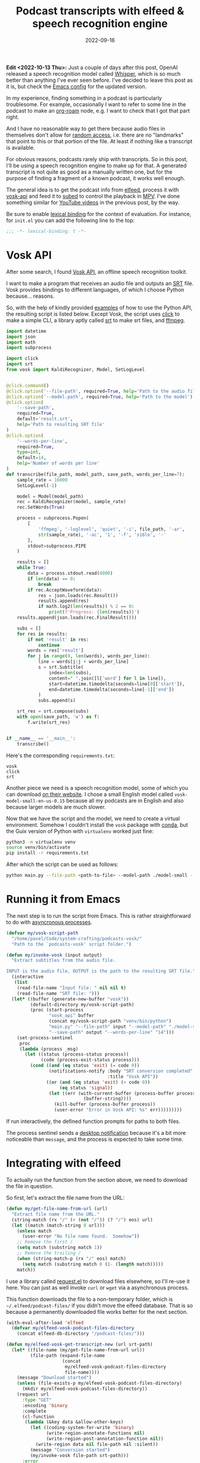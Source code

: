 #+HUGO_SECTION: posts
#+HUGO_BASE_DIR: ../
#+TITLE: Podcast transcripts with elfeed & speech recognition engine
#+DATE: 2022-09-16
#+HUGO_TAGS: emacs
#+HUGO_TAGS: elfeed
#+HUGO_DRAFT: false

*Edit <2022-10-13 Thu>:* Just a couple of days after this post, OpenAI released a speech recognition model called [[https://openai.com/blog/whisper/][Whisper]], which is so much better than anything I've ever seen before. I've decided to leave this post as it is, but check the [[https://sqrtminusone.xyz/configs/emacs/#podcast-transcripts][Emacs config]] for the updated version.

In my experience, finding something in a podcast is particularly troublesome. For example, occasionally I want to refer to some line in the podcast to make an [[https://github.com/org-roam/org-roam][org-roam]] node, e.g. I want to check that I got that part right.

And I have no reasonable way to get there because audio files in themselves don't allow for [[https://en.wikipedia.org/wiki/Random_access][random access]], i.e. there are no "landmarks" that point to this or that portion of the file. At least if nothing like a transcript is available.

For obvious reasons, podcasts rarely ship with transcripts. So in this post, I'll be using a speech recognition engine to make up for that. A generated transcript is not quite as good as a manually written one, but for the purpose of finding a fragment of a known podcast, it works well enough.

[[./static/images/vosk/img.png]]

The general idea is to get the podcast info from [[https://github.com/skeeto/elfeed][elfeed]], process it with [[https://github.com/alphacep/vosk-api][vosk-api]] and feed it to [[https://github.com/sachac/subed][subed]] to control the playback in [[https://mpv.io/][MPV]]. I've done something similar for [[https://sqrtminusone.xyz/posts/2022-05-09-pdf/#youtube-transcripts][YouTube videos]] in the previous post, by the way.

Be sure to enable [[https://www.gnu.org/software/emacs/manual/html_node/elisp/Lexical-Binding.html][lexical binding]] for the context of evaluation. For instance, for =init.el= you can add the following line to the top:
#+begin_src emacs-lisp
;;; -*- lexical-binding: t -*-
#+end_src

* Vosk API
After some search, I found [[https://github.com/alphacep/vosk-api][Vosk API]], an offline speech recognition toolkit.

I want to make a program that receives an audio file and outputs an [[https://en.wikipedia.org/wiki/SubRip][SRT]] file. Vosk provides bindings to different languages, of which I choose Python because... reasons.

So, with the help of kindly provided [[https://github.com/alphacep/vosk-api/tree/master/python/example][examples]] of how to use the Python API, the resulting script is listed below. Except Vosk, the script uses [[https://click.palletsprojects.com/en/8.1.x/][click]] to make a simple CLI, a library aptly called [[https://github.com/cdown/srt][srt]] to make srt files, and [[https://ffmpeg.org/][ffmpeg]].

#+begin_src python
import datetime
import json
import math
import subprocess

import click
import srt
from vosk import KaldiRecognizer, Model, SetLogLevel


@click.command()
@click.option('--file-path', required=True, help='Path to the audio file')
@click.option('--model-path', required=True, help='Path to the model')
@click.option(
    '--save-path',
    required=True,
    default='result.srt',
    help='Path to resulting SRT file'
)
@click.option(
    '--words-per-line',
    required=True,
    type=int,
    default=14,
    help='Number of words per line'
)
def transcribe(file_path, model_path, save_path, words_per_line=7):
    sample_rate = 16000
    SetLogLevel(-1)

    model = Model(model_path)
    rec = KaldiRecognizer(model, sample_rate)
    rec.SetWords(True)

    process = subprocess.Popen(
        [
            'ffmpeg', '-loglevel', 'quiet', '-i', file_path, '-ar',
            str(sample_rate), '-ac', '1', '-f', 's16le', '-'
        ],
        stdout=subprocess.PIPE
    )

    results = []
    while True:
        data = process.stdout.read(4000)
        if len(data) == 0:
            break
        if rec.AcceptWaveform(data):
            res = json.loads(rec.Result())
            results.append(res)
            if math.log2(len(results)) % 2 == 0:
                print(f'Progress: {len(results)}')
    results.append(json.loads(rec.FinalResult()))

    subs = []
    for res in results:
        if not 'result' in res:
            continue
        words = res['result']
        for j in range(0, len(words), words_per_line):
            line = words[j:j + words_per_line]
            s = srt.Subtitle(
                index=len(subs),
                content=" ".join([l['word'] for l in line]),
                start=datetime.timedelta(seconds=line[0]['start']),
                end=datetime.timedelta(seconds=line[-1]['end'])
            )
            subs.append(s)

    srt_res = srt.compose(subs)
    with open(save_path, 'w') as f:
        f.write(srt_res)


if __name__ == '__main__':
    transcribe()
#+end_src

Here's the corresponding =requirements.txt=:
#+begin_src text
vosk
click
srt
#+end_src

Another piece we need is a speech recognition model, some of which you can download [[https://alphacephei.com/vosk/models][on their website]]. I chose a small English model called =vosk-model-small-en-us-0.15= because all my podcasts are in English and also because larger models are much slower.

Now that we have the script and the model, we need to create a virtual environment. Somehow I couldn't install the =vosk= package with [[https://docs.conda.io/en/latest/][conda]], but the Guix version of Python with =virtualenv= worked just fine:
#+begin_src bash :eval no
python3 -m virtualenv venv
source venv/bin/activate
pip install -r requirements.txt
#+end_src

After which the script can be used as follows:
#+begin_src bash
python main.py --file-path <path-to-file> --model-path ./model-small --save-path <path-to-subtitles-file>.srt
#+end_src

* Running it from Emacs
The next step is to run the script from Emacs. This is rather straightforward to do with [[https://www.gnu.org/software/emacs/manual/html_node/elisp/Asynchronous-Processes.html][asyncronous processes]].

#+begin_src emacs-lisp
(defvar my/vosk-script-path
  "/home/pavel/Code/system-crafting/podcasts-vosk/"
  "Path to the `podcasts-vosk' script folder.")

(defun my/invoke-vosk (input output)
  "Extract subtitles from the audio file.

INPUT is the audio file, OUTPUT is the path to the resulting SRT file."
  (interactive
   (list
    (read-file-name "Input file: " nil nil t)
    (read-file-name "SRT file: ")))
  (let* ((buffer (generate-new-buffer "vosk"))
         (default-directory my/vosk-script-path)
         (proc (start-process
                "vosk_api" buffer
                (concat my/vosk-script-path "venv/bin/python")
                "main.py" "--file-path" input "--model-path" "./model-small"
                "--save-path" output "--words-per-line" "14")))
    (set-process-sentinel
     proc
     (lambda (process _msg)
       (let ((status (process-status process))
             (code (process-exit-status process)))
         (cond ((and (eq status 'exit) (= code 0))
                (notifications-notify :body "SRT conversion completed"
                                      :title "Vosk API"))
               ((or (and (eq status 'exit) (> code 0))
                    (eq status 'signal))
                (let ((err (with-current-buffer (process-buffer process)
                             (buffer-string))))
                  (kill-buffer (process-buffer process))
                  (user-error "Error in Vosk API: %s" err)))))))))
#+end_src

If run interactively, the defined function prompts for paths to both files.

The process sentinel sends a [[https://www.gnu.org/software/emacs/manual/html_node/elisp/Desktop-Notifications.html][desktop notification]] because it's a bit more noticeable than =message=, and the process is expected to take some time.

* Integrating with elfeed
To actually run the function from the section above, we need to download the file in question.

So first, let's extract the file name from the URL:
#+begin_src emacs-lisp
(defun my/get-file-name-from-url (url)
  "Extract file name from the URL."
  (string-match (rx "/" (+ (not "/")) (? "/") eos) url)
  (let ((match (match-string 0 url)))
    (unless match
      (user-error "No file name found.  Somehow"))
    ;; Remove the first /
    (setq match (substring match 1))
    ;; Remove the trailing /
    (when (string-match-p (rx "/" eos) match)
      (setq match (substring match 0 (1- (length match)))))
    match))
#+end_src

I use a library called [[https://github.com/tkf/emacs-request][request.el]] to download files elsewhere, so I'll re-use it here. You can just as well invoke =curl= or =wget= via a asynchronous process.

This function downloads the file to a non-temporary folder, which is =~/.elfeed/podcast-files/= if you didn't move the elfeed database. That is so because a permanently downloaded file works better for the next section.

#+begin_src emacs-lisp
(with-eval-after-load 'elfeed
  (defvar my/elfeed-vosk-podcast-files-directory
    (concat elfeed-db-directory "/podcast-files/")))

(defun my/elfeed-vosk-get-transcript-new (url srt-path)
  (let* ((file-name (my/get-file-name-from-url url))
         (file-path (expand-file-name
                     (concat
                      my/elfeed-vosk-podcast-files-directory
                      file-name))))
    (message "Download started")
    (unless (file-exists-p my/elfeed-vosk-podcast-files-directory)
      (mkdir my/elfeed-vosk-podcast-files-directory))
    (request url
      :type "GET"
      :encoding 'binary
      :complete
      (cl-function
       (lambda (&key data &allow-other-keys)
         (let ((coding-system-for-write 'binary)
               (write-region-annotate-functions nil)
               (write-region-post-annotation-function nil))
           (write-region data nil file-path nil :silent))
         (message "Conversion started")
         (my/invoke-vosk file-path srt-path)))
      :error
      (cl-function
       (lambda (&key error-thrown &allow-other-keys)
         (message "Error!: %S" error-thrown))))))
#+end_src

I also experimented with a bunch of options to write binary data in Emacs, of which the way with =write-region= (as implemented in [[https://github.com/rejeep/f.el][f.el]]) seems to be the fastest. [[https://emacs.stackexchange.com/questions/59449/how-do-i-save-raw-bytes-into-a-file][This thread on StackExchange]] suggests that it may screw some bytes towards the end, but whether or not this is the case, mp3 files survive the procedure. The proposed solution with =seq-doseq= takes at least a few seconds.

Finally, we need a function to show the transcript if it exists or invoke =my/elfeed-vosk-get-transcript-new= if it doesn't. And this is the function that we'll call from an =elfeed-entry= buffer.

#+begin_src emacs-lisp
(defun my/elfeed-vosk-get-transcript (entry)
  "Retrieve transcript for the enclosure of the current elfeed ENTRY."
  (interactive (list elfeed-show-entry))
  (let ((enclosure (caar (elfeed-entry-enclosures entry))))
    (unless enclosure
      (user-error "No enclosure found!"))
    (let ((srt-path (concat my/elfeed-srt-dir
                            (elfeed-ref-id (elfeed-entry-content entry))
                            ".srt")))
      (if (file-exists-p srt-path)
          (let ((buffer (find-file-other-window srt-path)))
            (with-current-buffer buffer
              (setq-local elfeed-show-entry entry)))
        (my/elfeed-vosk-get-transcript-new enclosure srt-path)))))
#+end_src

* Integrating with subed
Now that we've produced a =.srt= file, we can use a package called [[https://github.com/sachac/subed][subed]] to control the playback, like I had done in the previous post.

By the way, this wasn't the most straightforward thing to figure out, because the MPV window doesn't show up for an audio file, and the player itself starts in the paused state. So I thought nothing was happening until I enabled the debug log.

With that in mind, here's a function to launch MPV from the buffer generated by =my/elfeed-vosk-get-transcript=:
#+begin_src emacs-lisp
(defun my/elfeed-vosk-subed (entry)
  "Run MPV for the current Vosk-generated subtitles file.

ENTRY is an instance of `elfeed-entry'."
  (interactive (list elfeed-show-entry))
  (unless entry
    (user-error "No entry!"))
  (unless (derived-mode-p 'subed-mode)
    (user-error "Not subed mode!"))
  (setq-local subed-mpv-video-file
              (expand-file-name
               (concat my/elfeed-vosk-podcast-files-directory
                       (my/get-file-name-from-url
                        (caar (elfeed-entry-enclosures entry))))))
  (subed-mpv--play subed-mpv-video-file))
#+end_src

After running =M-x my/elfeed-vosk-subed=, run =M-x subed-toggle-loop-over-current-subtitle= (=C-c C-l=), because somehow it's turned on by default, and =M-x subed-toggle-pause-while-typing= (=C-c C-p=), because sometimes this made my instance of MPV lag.

After that, =M-x subed-mpv-toggle-pause= should start the playback, which you can control by moving the cursor in the buffer.

You can also run =M-x subed-toggle-sync-point-to-player= (=C-c .=) to toggle syncing the point in the buffer to the currently played subtitle (this automatically gets disabled when you switch buffers).

Running =M-x subed-toggle-sync-player-to-point= (=C-c ,=) does the opposite, i.e. sets the player position to the subtitle under point. These two functions are useful since the MPV window controls aren't available.

* Some observations
So, the functions above work for my purposes.

I think it should be possible to get transcripts of better quality by using a better speech recognition model, adding a speaker detection model and a model to restore case & punctuation. But it seems to be harder to implement, and this would take more time and resources. On my PC, the smallest Vosk model runs maybe 10 times faster than the playback time, which is still a few minutes for an hour-long podcast. Waiting longer is probably not worth it.

Also, technically MPV can stream files without downloading them, and it's even possible to feed stream data into Vosk. But MPV isn't particularly good at seeking in streamed files, at least not with my Internet connection.
